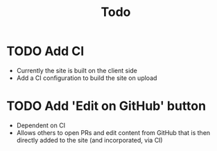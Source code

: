 #+TITLE: Todo
* TODO Add CI
- Currently the site is built on the client side
- Add a CI configuration to build the site on upload
* TODO Add 'Edit on GitHub' button
- Dependent on CI
- Allows others to open PRs and edit content from GitHub
  that is then directly added to the site (and incorporated, via CI)
